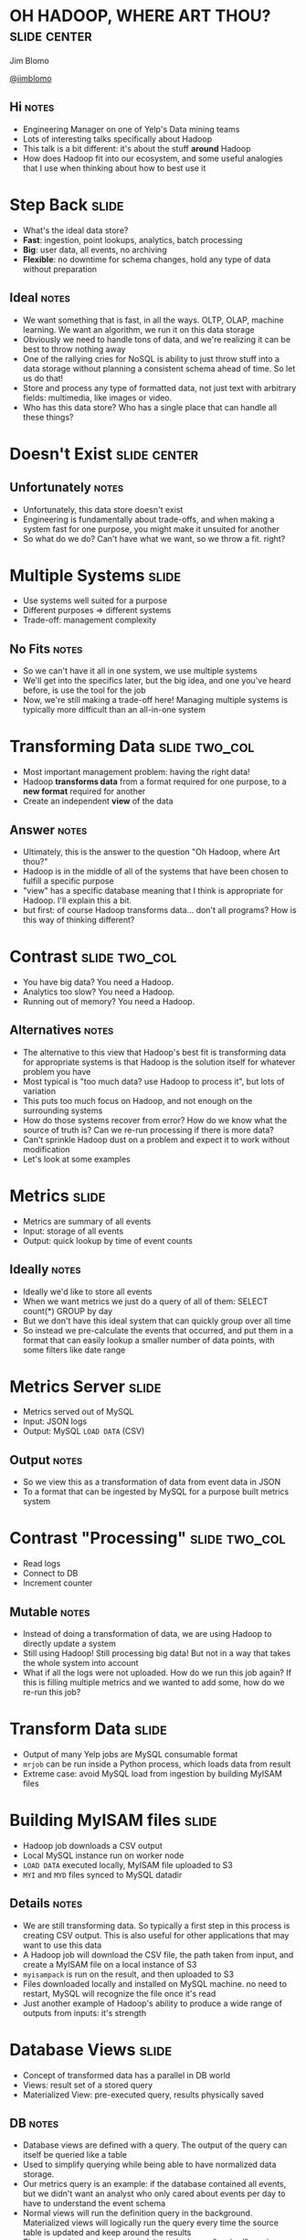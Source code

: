 * OH HADOOP, WHERE ART THOU? :slide:center:
  Jim Blomo

  [[https://twitter.com/jimblomo][@jimblomo]]

  [[file:img/chains.jpg]]
** Hi :notes:
   + Engineering Manager on one of Yelp's Data mining teams
   + Lots of interesting talks specifically about Hadoop
   + This talk is a bit different: it's about the stuff *around* Hadoop
   + How does Hadoop fit into our ecosystem, and some useful analogies that I
     use when thinking about how to best use it

* Step Back :slide:
  + What's the ideal data store?
  + *Fast*: ingestion, point lookups, analytics, batch processing
  + *Big*: user data, all events, no archiving
  + *Flexible*: no downtime for schema changes, hold any type of data without
    preparation
** Ideal :notes:
   + We want something that is fast, in all the ways. OLTP, OLAP, machine
     learning. We want an algorithm, we run it on this data storage
   + Obviously we need to handle tons of data, and we're realizing it can be
     best to throw nothing away
   + One of the rallying cries for NoSQL is ability to just throw stuff into a
     data storage without planning a consistent schema ahead of time. So let us
     do that!
   + Store and process any type of formatted data, not just text with arbitrary
     fields: multimedia, like images or video.
   + Who has this data store? Who has a single place that can handle all these
     things?

* Doesn't Exist :slide:center:
  [[file:img/true.jpg]]
** Unfortunately :notes:
   + Unfortunately, this data store doesn't exist
   + Engineering is fundamentally about trade-offs, and when making a system
     fast for one purpose, you might make it unsuited for another
   + So what do we do? Can't have what we want, so we throw a fit. right?

* Multiple Systems :slide:
  + Use systems well suited for a purpose
  + Different purposes => different systems
  + Trade-off: management complexity
** No Fits :notes:
   + So we can't have it all in one system, we use multiple systems
   + We'll get into the specifics later, but the big idea, and one you've
     heard before, is use the tool for the job
   + Now, we're still making a trade-off here! Managing multiple systems is
     typically more difficult than an all-in-one system

* Transforming Data :slide:two_col:
  + Most important management problem: having the right data!
  + Hadoop *transforms data* from a format required for one purpose, to a *new
    format* required for another
  + Create an independent *view* of the data
** Answer :notes:
   + Ultimately, this is the answer to the question "Oh Hadoop, where Art
     thou?"
   + Hadoop is in the middle of all of the systems that have been chosen to
     fulfill a specific purpose
   + "view" has a specific database meaning that I think is appropriate for
     Hadoop. I'll explain this a bit.
   + but first: of course Hadoop transforms data... don't all programs? How is
     this way of thinking different?

* Contrast :slide:two_col:
  + You have big data? You need a Hadoop.
  + Analytics too slow? You need a Hadoop.
  + Running out of memory? You need a Hadoop.
  [[file:img/transformed.jpg]]
** Alternatives :notes:
   + The alternative to this view that Hadoop's best fit is transforming data
     for appropriate systems is that Hadoop is the solution itself for
     whatever problem you have
   + Most typical is "too much data? use Hadoop to process it", but lots of
     variation
   + This puts too much focus on Hadoop, and not enough on the surrounding
     systems
   + How do those systems recover from error? How do we know what the source of
     truth is? Can we re-run processing if there is more data?
   + Can't sprinkle Hadoop dust on a problem and expect it to work without
     modification
   + Let's look at some examples

* Metrics :slide:
  + Metrics are summary of all events
  + Input: storage of all events
  + Output: quick lookup by time of event counts
** Ideally :notes:
   + Ideally we'd like to store all events
   + When we want metrics we just do a query of all of them: SELECT count(*)
     GROUP by day
   + But we don't have this ideal system that can quickly group over all time
   + So instead we pre-calculate the events that occurred, and put them in a
     format that can easily lookup a smaller number of data points, with some
     filters like date range

* Metrics Server :slide:
  + Metrics served out of MySQL
  + Input: JSON logs
  + Output: MySQL =LOAD DATA= (CSV)
** Output :notes:
   + So we view this as a transformation of data from event data in JSON
   + To a format that can be ingested by MySQL for a purpose built metrics
     system

* Contrast "Processing" :slide:two_col:
  + Read logs
  + Connect to DB
  + Increment counter

  [[file:img/politition.jpg]]
** Mutable :notes:
   + Instead of doing a transformation of data, we are using Hadoop to directly update a system
   + Still using Hadoop! Still processing big data! But not in a way that takes
     the whole system into account
   + What if all the logs were not uploaded. How do we run this job again? If
     this is filling multiple metrics and we wanted to add some, how do we
     re-run this job?

* Transform Data :slide:
  + Output of many Yelp jobs are MySQL consumable format
  + =mrjob= can be run inside a Python process, which loads data from result
  + Extreme case: avoid MySQL load from ingestion by building MyISAM files

* Building MyISAM files :slide:
  + Hadoop job downloads a CSV output
  + Local MySQL instance run on worker node
  + =LOAD DATA= executed locally, MyISAM file uploaded to S3
  + =MYI= and =MYD= files synced to MySQL datadir
** Details :notes:
   + We are still transforming data. So typically a first step in this process
     is creating CSV output. This is also useful for other applications that may
     want to use this data
   + A Hadoop job will download the CSV file, the path taken from input, and
     create a MyISAM file on a local instance of S3
   + =myisampack= is run on the result, and then uploaded to S3
   + Files downloaded locally and installed on MySQL machine. no need to
     restart, MySQL will recognize the file once it's read
   + Just another example of Hadoop's ability to produce a wide range of outputs
     from inputs: it's strength

* Database Views :slide:
  + Concept of transformed data has a parallel in DB world
  + Views: result set of a stored query
  + Materialized View: pre-executed query, results physically saved
** DB :notes:
   + Database views are defined with a query. The output of the query can itself
     be queried like a table
   + Used to simplify querying while being able to have normalized data storage.
   + Our metrics query is an example: if the database contained all events, but
     we didn't want an analyst who only cared about events per day to have to
     understand the event schema
   + Normal views will run the definition query in the background. Materialized
     views will logically run the query every time the source table is updated
     and keep around the results
   + That way, when a view is queried, it can look up a "cached" version
   + Unfortunately, these views are only available inside the database

* System Views :slide:
  + Hadoop materializes views of data across systems
  + Views should be updated when source data changes
  + Views do not have state beyond the source data
** Lessons :notes:
   + The database world has done a good job creating systems that are consistent
     and understandable
   + We can learn a lot of the lessons from their features, even if a relational
     database doesn't fit some of our problems
   + These properties allow your multiple systems to stay in sync, recover more
     easily, and the operators to understand the state and flow of data

* Contrast :slide:
  + Hadoop and other process simultaneously update systems
  + There is no ultimate data store - multiple systems updated in parallel
  + Inconsistencies impossible to resolve
** Alternative to views :notes:
   + The alternative to views is that all systems have some shade of truth
   + If one data store holds events, and another holds counts of events as
     recorded from the webserver, when data is inconsistent, impossible to
     resolve.

* Source: MySQL :slide:
  + Views that combine business data with logs
  + Search Suggest: auto-complete business names
  + Queries in logs; business names in database
** Challenge :notes:
   + We regularly run algorithms that need data on behavior around and item, and
     properties of that item
   + If someone is constantly searching for Garage, offer suggestion for Garage
     Cafe
   + So we need data that is stored in the database to be available to Hadoop
     jobs that are generating metrics views
   + For some processes, we still do an adhoc upload of some data. But we are
     moving toward to more full-fledged process where all database data is made
     available to Hadoop

* =S3mysqldump= :slide:
  + =mysqldump= writes out data in =INSERT= format
  + "table change logs" capture incremental change
  + Hadoop merges incremental changes into complete dumps
  + Jobs can read merged dumps and write out another format
** Overview :notes:
   + mysqldump used to get data from MySQL
   + Python process uploads either full or partial dump to S3
   + Hadoop merges these partials dumps into a format that can be read by later
     jobs

* =mysqldump= :slide:
  + Can be used locally
  + Reliable text serialization of data
  [[file:img/piggyback.png]]
** Why :notes:
   + We currently don't allow incoming connections from our EMR Hadoop clusters
     to any database, so needed something to dump locally
   + We use Hadoop Streaming for most of our Hadoop jobs, so having a regular
     text format for data was very important
   + Alternatives like Sqoop expect to run from Hadoop, have Java serialization
     format

* Upload to S3 :slide:
  + Written using Python boto library
  + Uses multipart upload for large files
  + Open Source: https://github.com/Yelp/s3mysqldump
** Wraps up :notes:
   + The part we wrote kicks off the mysqldump, splits up the file if necessary
     for multipart uploads, handles upload
   + Open source, available for download

* Table Change Log :slide:
  + =mysql= trigger on changes to data
  + Write out change to another table
  + <table, change-type, row-id, timestamp>
** log :notes:
   + Log is used to grab IDs that have changed past a given time
   + When generating an incremental, use the timestamp to grab all IDs that have
     changed since the last upload

* Hadoop Merge :slide:
  + Merges incremental upload with the last successful merge
  + Full dumps are completed weekly to catch deleted rows, schema changes
  + Merge code can read =INSERT= format
  [[file:img/merged.jpg]]
** merge process :notes:
   + Fairly straight forward, group by identifiers in the table, and output only
     the most recent update
   + Advantage of Hadoop: can transform data from other formats

* Alternatives :slide:
  + Sqoop: Hadoop driven database extraction
  + Espresso: LinkedIn project with data change capture
  + MySQL binlog parsing
** issues :notes:
   + Sqoop already discussed: non-local, Java dependencies
   + Espresso as a installable system does not sound ready, plus would be a huge
     project to migrate to
   + Not as reliable text serialization, statement logging insufficient for many
     changes

* Overview :slide:center:
  [[file:img/hadoop-overview.png]]

* Example: Auto-suggest :slide:
  + Hadoop job outputs to a format that can be loaded into our auto-suggest
    service
  + Service periodically loads new data from search behavior and new businesses
  + π_searches (Logs ⨝ Business Table)
** Views :notes:
  + In database nomenclature, we could consider this a projection of search
    suggestions based on the union of activity logs and records from the business table

* Example: Externally :slide:two_col:
  + LinkedIn: *Voldemort* KV store loads in LevelDBs created in Hadoop
  + Netflix: bulk exports data from Cassandra (*Aegisthus*)
  + BackType: *ElephantDB* KV store loaded from Hadoop
** Company examples :notes:
   + LinkedIn having the same problems with loading data generated from Hadoop
     batches, so created voldemort
   + Netflix was having trouble using "normal" APIs to stream out data, so were
     able to export the SSTables directly out of Cassandra and read them with
     Hadoop
   + Hadoop's strength at being able to create views from a wide range of
     systems
   + BackType now in Twitter, created ElephantDB, which loads berkeleyDB files
     from Hadoop and can be optionally incrementally updated

* Tips: Input :slide:center:
  [[file:img/workers.png]]
** Change Gear :notes:
   + So if Hadoop's strength is transforming data, I want to talk about some tips
     for making sure your data is easily transformed and useful for a variety of
     outputs

* Logging Format :slide:
  + Use a machine parsable format for logs: JSON, Avro, etc.
  + Aim for one line per service per request
  + Use standard fields, but allow for "extras"
  + Try to log every ID on a page
** Notes :notes:
   + Yelp uses Ranger
   + We're still standardizing on fields, but still is causing some pain
   + Must allow your developers to iterate quickly, but there's two iterations
     to consider: the developer consuming the logs, and the developer logging
   + Eg. in a Yelp search result, we'd like to see every business ID we
     displayed, even if it wasn't clicked so we can collect click-through
     metrics
   + Some of your pages may have "similar items"... same deal

* Resources :slide:
  + [[Unified Logging Infrastructure for Data Analytics at Twitter][http://sites.computer.org/debull/A12june/pipeline.pdf]]
  + Uses standard fields for automated metrics calculations
  + [[Building LinkedIn's Real-time Activity Data Pipeline][http://sites.computer.org/debull/A12june/pipeline.pdf]]
  + Automatic materialized view of logs based on standard fields

* Tips: Output :slide:center:
  [[file:img/output.jpg]]

* Outputs :slide:
  + Know your S3 consistency guarantees
  + Hadoop OutputFormats provide flexibility 
  + Use standard formats and paths
** AWS :notes:
   + S3 Hint: there are almost none
   + OutputFormats can give you ability to write in almost any format: to
     multiple subdirectories, in a binary format, etc. Keep in mind the format
     you'd like to transform to, and let Hadoop do the work
   + Hive, HBase, others add-ons have expected path and output format. Even if
     you're not going to use them now, default to their standard when writing
     out. They've thought about issues and makes future compatibility easier

* Resources :slide:
  + [[S3mper: Consistency in the Cloud][http://techblog.netflix.com/2014/01/s3mper-consistency-in-cloud.html]]
  + [[InfoQ: Exploring Hadoop OutputFormat][http://www.infoq.com/articles/HadoopOutputFormat/]]
  + [[Intro to Hive Partitioning][http://www.brentozar.com/archive/2013/03/introduction-to-hive-partitioning/]]

* Take Aways :slide:
  + Hadoop is most effective as a system to transform data
  + Data must be transformed for consumption by targeted systems
  + Systems modeled as views are understandable, idempotent, robust

* Thank You :slide:center:
  [[file:img/smile.png]]

#+TAGS: slide(s)

#+STYLE: <link rel="stylesheet" type="text/css" href="production/common.css" />
#+STYLE: <link rel="stylesheet" type="text/css" href="production/screen.css" media="screen" />
#+STYLE: <link rel="stylesheet" type="text/css" href="production/projection.css" media="projection" />
#+STYLE: <link rel="stylesheet" type="text/css" href="production/yelp.css" media="projection" />
#+STYLE: <link rel="stylesheet" type="text/css" href="production/presenter.css" media="presenter" />
#+STYLE: <link href='http://fonts.googleapis.com/css?family=Fredericka+the+Great|Basic' rel='stylesheet' type='text/css'>
#+BEGIN_HTML
<script type="text/javascript" src="production/org-html-slideshow.js"></script>
#+END_HTML

# Local Variables:
# org-export-html-style-include-default: nil
# org-export-html-style-include-scripts: nil
# End:
